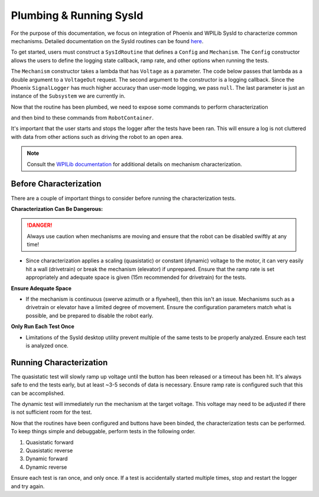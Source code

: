 Plumbing & Running SysId
========================

For the purpose of this documentation, we focus on integration of Phoenix and WPILib SysId to characterize common mechanisms. Detailed documentation on the SysId routines can be found `here <https://docs.wpilib.org/en/stable/docs/software/advanced-controls/system-identification/introduction.html>`__.

To get started, users must construct a ``SysIdRoutine`` that defines a ``Config`` and ``Mechanism``. The ``Config`` constructor allows the users to define the logging state callback, ramp rate, and other options when running the tests.

The ``Mechanism`` constructor takes a lambda that has ``Voltage`` as a parameter. The code below passes that lambda as a double argument to a ``VoltageOut`` request. The second argument to the constructor is a logging callback. Since the Phoenix ``SignalLogger`` has much higher accuracy than user-mode logging, we pass ``null``. The last parameter is just an instance of the ``Subsystem`` we are currently in.

.. tab-set::

   .. tab-item:: Java
      :sync: java

      .. code-block::

         TalonFX m_motor = new TalonFX(0);

         VoltageOut m_voltReq = new VoltageOut(0.0);

         private SysIdRoutine m_sysidRoutine =
            new SysIdRoutine(
               new SysIdRoutine.Config(
                  null,
                  Volts.of(7),
                  null,
                  (state)->SignalLogger.writeString("state", state.toString())
               ),
               new SysIdRoutine.Mechanism(
                  (volts)->m_motor.setControl(m_voltReq.withOutput(volts.in(Volts))),
                  null,
                  this));

Now that the routine has been plumbed, we need to expose some commands to perform characterization

.. tab-set::

   .. tab-item:: Java
      :sync: java

      .. code-block:: java

         public Command sysIdQuasistatic(SysIdRoutine.Direction direction) {
            return m_sysidRoutine.quasistatic(direction);
         }

         public Command sysIdDynamic(SysIdRoutine.Direction direction) {
            return m_sysidRoutine.dynamic(direction);
         }

and then bind to these commands from ``RobotContainer``.

.. tab-set::

   .. tab-item:: Java
      :sync: java

      .. code-block:: java

         m_joystick.leftBumper().whenPressed(Commands.run(() -> SignalLogger.start()));
         m_joystick.rightBumper().whenPressed(Commands.run(() -> SignalLogger.stop()));

         /**
         * Joystick Y = quasistatic forward
         * Joystick B = dynamic forward
         * Joystick A = quasistatic reverse
         * Joystick X = dyanmic reverse
         */
         m_joystick.y().whileTrue(m_mechanism.sysIdQuasistatics(SysIdRoutine.Direction.kForward));
         m_joystick.a().whileTrue(m_mechanism.sysIdQuasistatic(SysIdRoutine.Direction.kReverse));
         m_joystick.b().whileTrue(m_mechanism.sysIdDynamic(SysIdRoutine.Direction.kForward));
         m_joystick.x().whileTrue(m_mechanism.sysIdDynamic(SysIdRoutine.Direction.kReverse));

It's important that the user starts and stops the logger after the tests have been ran. This will ensure a log is not cluttered with data from other actions such as driving the robot to an open area.

.. note:: Consult the `WPILib documentation <https://docs.wpilib.org/en/stable/docs/software/advanced-controls/system-identification/index.html>`__ for additional details on mechanism characterization.

Before Characterization
-----------------------

There are a couple of important things to consider before running the characterization tests.

**Characterization Can Be Dangerous:**

.. danger:: Always use caution when mechanisms are moving and ensure that the robot can be disabled swiftly at any time!

- Since characterization applies a scaling (quasistatic) or constant (dynamic) voltage to the motor, it can very easily hit a wall (drivetrain) or break the mechanism (elevator) if unprepared. Ensure that the ramp rate is set appropriately and adequate space is given (15m recommended for drivetrain) for the tests.

**Ensure Adequate Space**

- If the mechanism is continuous (swerve azimuth or a flywheel), then this isn't an issue. Mechanisms such as a drivetrain or elevator have a limited degree of movement. Ensure the configuration parameters match what is possible, and be prepared to disable the robot early.

**Only Run Each Test Once**

- Limitations of the SysId desktop utility prevent multiple of the same tests to be properly analyzed. Ensure each test is analyzed once.

Running Characterization
------------------------

The quasistatic test will slowly ramp up voltage until the button has been released or a timeout has been hit. It's always safe to end the tests early, but at least ~3-5 seconds of data is necessary. Ensure ramp rate is configured such that this can be accomplished.

The dynamic test will immediately run the mechanism at the target voltage. This voltage may need to be adjusted if there is not sufficient room for the test.


Now that the routines have been configured and buttons have been binded, the characterization tests can be performed. To keep things simple and debuggable, perform tests in the following order.

1. Quasistatic forward
2. Quasistatic reverse
3. Dynamic forward
4. Dynamic reverse

Ensure each test is ran once, and only once. If a test is accidentally started multiple times, stop and restart the logger and try again.
